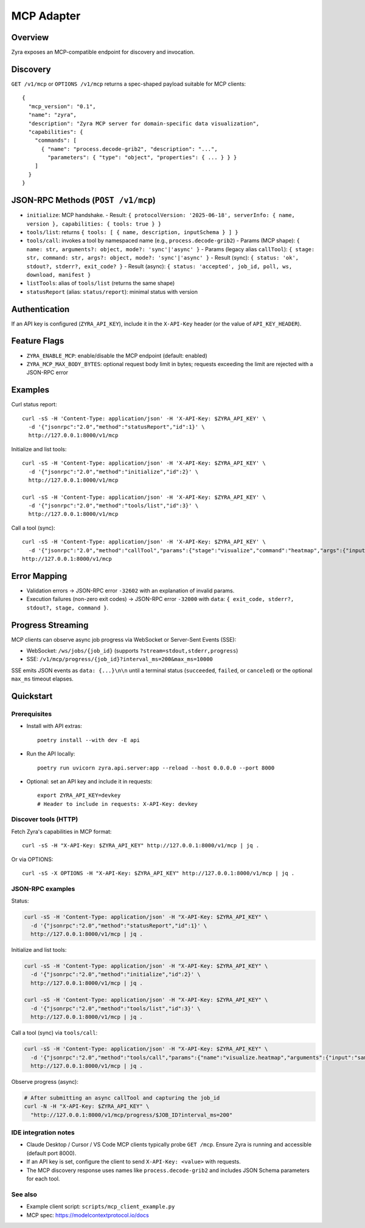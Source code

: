 MCP Adapter
===========

Overview
--------

Zyra exposes an MCP-compatible endpoint for discovery and invocation.

Discovery
---------

``GET /v1/mcp`` or ``OPTIONS /v1/mcp`` returns a spec-shaped payload suitable for MCP clients::

  {
    "mcp_version": "0.1",
    "name": "zyra",
    "description": "Zyra MCP server for domain-specific data visualization",
    "capabilities": {
      "commands": [
        { "name": "process.decode-grib2", "description": "...",
          "parameters": { "type": "object", "properties": { ... } } }
      ]
    }
  }

JSON-RPC Methods (``POST /v1/mcp``)
---------------------------------

- ``initialize``: MCP handshake.
  - Result: ``{ protocolVersion: '2025-06-18', serverInfo: { name, version }, capabilities: { tools: true } }``
- ``tools/list``: returns ``{ tools: [ { name, description, inputSchema } ] }``
- ``tools/call``: invokes a tool by namespaced name (e.g., ``process.decode-grib2``)
  - Params (MCP shape): ``{ name: str, arguments?: object, mode?: 'sync'|'async' }``
  - Params (legacy alias ``callTool``): ``{ stage: str, command: str, args?: object, mode?: 'sync'|'async' }``
  - Result (sync): ``{ status: 'ok', stdout?, stderr?, exit_code? }``
  - Result (async): ``{ status: 'accepted', job_id, poll, ws, download, manifest }``
- ``listTools``: alias of ``tools/list`` (returns the same shape)
- ``statusReport`` (alias: ``status/report``): minimal status with version

Authentication
--------------

If an API key is configured (``ZYRA_API_KEY``), include it in the
``X-API-Key`` header (or the value of ``API_KEY_HEADER``).

Feature Flags
-------------

- ``ZYRA_ENABLE_MCP``: enable/disable the MCP endpoint (default: enabled)
- ``ZYRA_MCP_MAX_BODY_BYTES``: optional request body limit in bytes; requests
  exceeding the limit are rejected with a JSON-RPC error

Examples
--------

Curl status report::

  curl -sS -H 'Content-Type: application/json' -H 'X-API-Key: $ZYRA_API_KEY' \
    -d '{"jsonrpc":"2.0","method":"statusReport","id":1}' \
    http://127.0.0.1:8000/v1/mcp

Initialize and list tools::

  curl -sS -H 'Content-Type: application/json' -H 'X-API-Key: $ZYRA_API_KEY' \
    -d '{"jsonrpc":"2.0","method":"initialize","id":2}' \
    http://127.0.0.1:8000/v1/mcp

  curl -sS -H 'Content-Type: application/json' -H 'X-API-Key: $ZYRA_API_KEY' \
    -d '{"jsonrpc":"2.0","method":"tools/list","id":3}' \
    http://127.0.0.1:8000/v1/mcp

Call a tool (sync)::

  curl -sS -H 'Content-Type: application/json' -H 'X-API-Key: $ZYRA_API_KEY' \
    -d '{"jsonrpc":"2.0","method":"callTool","params":{"stage":"visualize","command":"heatmap","args":{"input":"samples/demo.npy","output":"/tmp/heatmap.png"},"mode":"sync"},"id":3}' \
  http://127.0.0.1:8000/v1/mcp

Error Mapping
-------------

- Validation errors → JSON-RPC error ``-32602`` with an explanation of invalid params.
- Execution failures (non-zero exit codes) → JSON-RPC error ``-32000`` with ``data``: ``{ exit_code, stderr?, stdout?, stage, command }``.

Progress Streaming
------------------

MCP clients can observe async job progress via WebSocket or Server-Sent Events (SSE):

- WebSocket: ``/ws/jobs/{job_id}`` (supports ``?stream=stdout,stderr,progress``)
- SSE: ``/v1/mcp/progress/{job_id}?interval_ms=200&max_ms=10000``

SSE emits JSON events as ``data: {...}\n\n`` until a terminal status (``succeeded``, ``failed``, or ``canceled``) or the optional ``max_ms`` timeout elapses.


Quickstart
----------

Prerequisites
~~~~~~~~~~~~~

- Install with API extras::

    poetry install --with dev -E api

- Run the API locally::

    poetry run uvicorn zyra.api.server:app --reload --host 0.0.0.0 --port 8000

- Optional: set an API key and include it in requests::

    export ZYRA_API_KEY=devkey
    # Header to include in requests: X-API-Key: devkey

Discover tools (HTTP)
~~~~~~~~~~~~~~~~~~~~~

Fetch Zyra's capabilities in MCP format::

  curl -sS -H "X-API-Key: $ZYRA_API_KEY" http://127.0.0.1:8000/v1/mcp | jq .

Or via OPTIONS::

  curl -sS -X OPTIONS -H "X-API-Key: $ZYRA_API_KEY" http://127.0.0.1:8000/v1/mcp | jq .

JSON-RPC examples
~~~~~~~~~~~~~~~~~

Status:

.. code-block:: bash

  curl -sS -H 'Content-Type: application/json' -H "X-API-Key: $ZYRA_API_KEY" \
    -d '{"jsonrpc":"2.0","method":"statusReport","id":1}' \
    http://127.0.0.1:8000/v1/mcp | jq .

Initialize and list tools:

.. code-block:: bash

  curl -sS -H 'Content-Type: application/json' -H "X-API-Key: $ZYRA_API_KEY" \
    -d '{"jsonrpc":"2.0","method":"initialize","id":2}' \
    http://127.0.0.1:8000/v1/mcp | jq .

  curl -sS -H 'Content-Type: application/json' -H "X-API-Key: $ZYRA_API_KEY" \
    -d '{"jsonrpc":"2.0","method":"tools/list","id":3}' \
    http://127.0.0.1:8000/v1/mcp | jq .

Call a tool (sync) via ``tools/call``:

.. code-block:: bash

  curl -sS -H 'Content-Type: application/json' -H "X-API-Key: $ZYRA_API_KEY" \
    -d '{"jsonrpc":"2.0","method":"tools/call","params":{"name":"visualize.heatmap","arguments":{"input":"samples/demo.npy","output":"/tmp/heatmap.png"},"mode":"sync"},"id":4}' \
    http://127.0.0.1:8000/v1/mcp | jq .

Observe progress (async):

.. code-block:: bash

  # After submitting an async callTool and capturing the job_id
  curl -N -H "X-API-Key: $ZYRA_API_KEY" \
    "http://127.0.0.1:8000/v1/mcp/progress/$JOB_ID?interval_ms=200"

IDE integration notes
~~~~~~~~~~~~~~~~~~~~~

- Claude Desktop / Cursor / VS Code MCP clients typically probe ``GET /mcp``. Ensure Zyra is running and accessible (default port 8000).
- If an API key is set, configure the client to send ``X-API-Key: <value>`` with requests.
- The MCP discovery response uses names like ``process.decode-grib2`` and includes JSON Schema parameters for each tool.

See also
~~~~~~~~

- Example client script: ``scripts/mcp_client_example.py``
- MCP spec: https://modelcontextprotocol.io/docs
